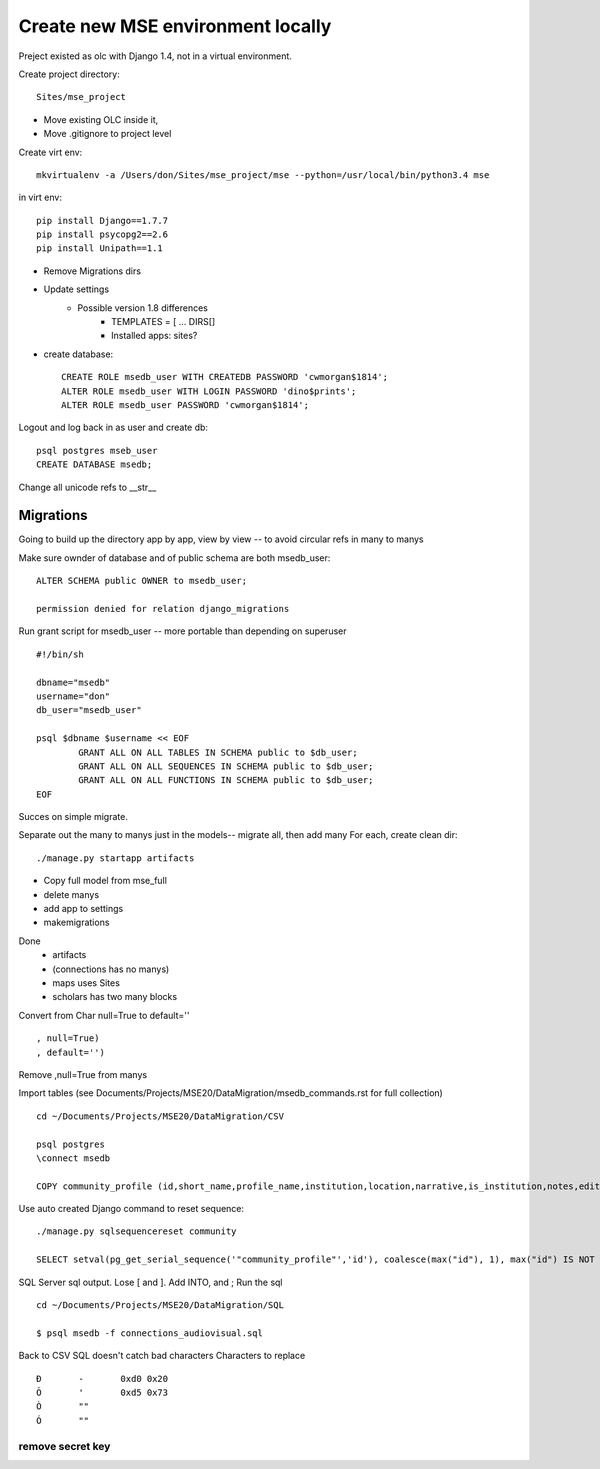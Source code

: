 Create new MSE environment locally
=================================
Preject existed as olc with Django 1.4, not in a virtual environment.

Create project directory::

	Sites/mse_project

* Move existing OLC inside it,
* Move .gitignore to project level

Create virt env::

	mkvirtualenv -a /Users/don/Sites/mse_project/mse --python=/usr/local/bin/python3.4 mse

in virt env::

	pip install Django==1.7.7
	pip install psycopg2==2.6
	pip install Unipath==1.1

* Remove Migrations dirs
* Update settings
	* Possible version 1.8 differences
		* TEMPLATES = [ ... DIRS[]
		* Installed apps: sites?
* create database::

	CREATE ROLE msedb_user WITH CREATEDB PASSWORD 'cwmorgan$1814';
	ALTER ROLE msedb_user WITH LOGIN PASSWORD 'dino$prints';
	ALTER ROLE msedb_user PASSWORD 'cwmorgan$1814';

Logout and log back in as user and create db::

	psql postgres mseb_user	
	CREATE DATABASE msedb;

Change all unicode refs to __str__

Migrations
-----------
Going to build up the directory app by app, view by view -- to avoid circular refs in many to manys

Make sure ownder of database and of public schema are both msedb_user::

	ALTER SCHEMA public OWNER to msedb_user;

	permission denied for relation django_migrations

Run grant script for msedb_user -- more portable than depending on superuser
::

	#!/bin/sh

	dbname="msedb"
	username="don"
	db_user="msedb_user"

	psql $dbname $username << EOF
		GRANT ALL ON ALL TABLES IN SCHEMA public to $db_user;
		GRANT ALL ON ALL SEQUENCES IN SCHEMA public to $db_user;
		GRANT ALL ON ALL FUNCTIONS IN SCHEMA public to $db_user;
	EOF

Succes on simple migrate.

Separate out the many to manys just in the models-- migrate all, then add many
For each, create clean dir::

	./manage.py startapp artifacts

* Copy full model from mse_full
* delete manys
* add app to settings
* makemigrations

Done
	* artifacts
	* (connections has no manys)
	* maps uses Sites
	* scholars has two many blocks

Convert from Char null=True to default=''
::

	, null=True)
	, default='')

Remove ,null=True from manys

Import tables
(see Documents/Projects/MSE20/DataMigration/msedb_commands.rst for full collection)
::

	cd ~/Documents/Projects/MSE20/DataMigration/CSV

	psql postgres
	\connect msedb

	COPY community_profile (id,short_name,profile_name,institution,location,narrative,is_institution,notes,edited_by,edit_date,status_num,ordinal) FROM '/Users/don/Documents/Projects/MSE20/DataMigration/exports/profiles.csv' (FORMAT csv, FORCE_NOT_NULL(institution,location,narrative,notes,edited_by));

Use auto created Django command to reset sequence::

	./manage.py sqlsequencereset community

	SELECT setval(pg_get_serial_sequence('"community_profile"','id'), coalesce(max("id"), 1), max("id") IS NOT null) FROM "community_profile";

SQL Server sql output. Lose [ and ]. Add INTO, and ;
Run the sql
::

	cd ~/Documents/Projects/MSE20/DataMigration/SQL

	$ psql msedb -f connections_audiovisual.sql

Back to CSV
SQL doesn't catch bad characters
Characters to replace
::

	Ð	-	0xd0 0x20
	Õ	'	0xd5 0x73
	Ò	""
	Ó	""


remove secret key
~~~~~~~~~~~~~~~~~
